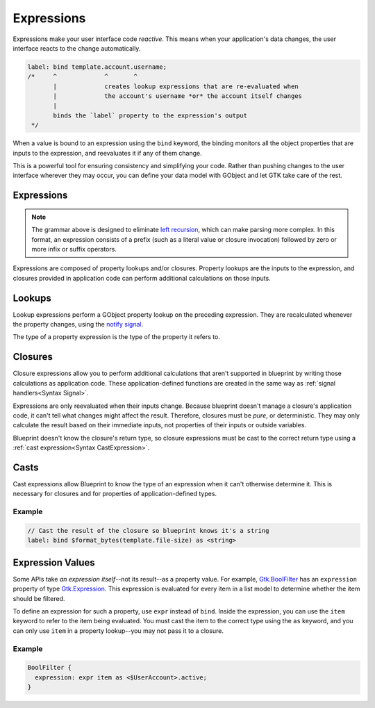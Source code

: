===========
Expressions
===========

Expressions make your user interface code *reactive*. This means when your
application's data changes, the user interface reacts to the change
automatically.

.. code-block:: blueprint

   label: bind template.account.username;
   /*     ^             ^       ^
          |             creates lookup expressions that are re-evaluated when
          |             the account's username *or* the account itself changes
          |
          binds the `label` property to the expression's output
    */

When a value is bound to an expression using the ``bind`` keyword, the binding
monitors all the object properties that are inputs to the expression, and
reevaluates it if any of them change.

This is a powerful tool for ensuring consistency and simplifying your code.
Rather than pushing changes to the user interface wherever they may occur,
you can define your data model with GObject and let GTK take care of the rest.

.. _Syntax Expression:

Expressions
-----------

.. rst-class:: grammar-block

   Expression = ( :ref:`ClosureExpression<Syntax ClosureExpression>` | :ref:`Literal<Syntax Literal>` | ( '(' Expression ')' ) ) ( :ref:`LookupExpression<Syntax LookupExpression>` | :ref:`CastExpression<Syntax CastExpression>` )*

.. note::

   The grammar above is designed to eliminate `left recursion <https://en.wikipedia.org/wiki/Left_recursion>`_, which can make parsing more complex. In this format, an expression consists of a prefix (such as a literal value or closure invocation) followed by zero or more infix or suffix operators.

Expressions are composed of property lookups and/or closures. Property lookups are the inputs to the expression, and closures provided in application code can perform additional calculations on those inputs.


.. _Syntax LookupExpression:

Lookups
-------

.. rst-class:: grammar-block

   LookupExpression = '.' <property::ref:`IDENT<Syntax IDENT>`>

Lookup expressions perform a GObject property lookup on the preceding expression. They are recalculated whenever the property changes, using the `notify signal <https://docs.gtk.org/gobject/signal.Object.notify.html>`_.

The type of a property expression is the type of the property it refers to.


.. _Syntax ClosureExpression:

Closures
--------

.. rst-class:: grammar-block

   ClosureExpression = '$' <name::ref:`IDENT<Syntax IDENT>`> '(' ( :ref:`Expression<Syntax Expression>` ),* ')'

Closure expressions allow you to perform additional calculations that aren't supported in blueprint by writing those calculations as application code. These application-defined functions are created in the same way as :ref:`signal handlers<Syntax Signal>`.

Expressions are only reevaluated when their inputs change. Because blueprint doesn't manage a closure's application code, it can't tell what changes might affect the result. Therefore, closures must be *pure*, or deterministic. They may only calculate the result based on their immediate inputs, not properties of their inputs or outside variables.

Blueprint doesn't know the closure's return type, so closure expressions must be cast to the correct return type using a :ref:`cast expression<Syntax CastExpression>`.


.. _Syntax CastExpression:

Casts
-----

.. rst-class:: grammar-block

   CastExpression = 'as' '<' :ref:`TypeName<Syntax TypeName>` '>'

Cast expressions allow Blueprint to know the type of an expression when it can't otherwise determine it. This is necessary for closures and for properties of application-defined types.

Example
~~~~~~~

.. code-block:: blueprint

   // Cast the result of the closure so blueprint knows it's a string
   label: bind $format_bytes(template.file-size) as <string>

.. _Syntax ExprValue:

Expression Values
-----------------

.. rst-class:: grammar-block

   ExprValue = 'expr' :ref:`Expression<Syntax Expression>`

Some APIs take *an expression itself*--not its result--as a property value. For example, `Gtk.BoolFilter <https://docs.gtk.org/gtk4/class.BoolFilter.html>`_ has an ``expression`` property of type `Gtk.Expression <https://docs.gtk.org/gtk4/class.Expression.html>`_. This expression is evaluated for every item in a list model to determine whether the item should be filtered.

To define an expression for such a property, use ``expr`` instead of ``bind``. Inside the expression, you can use the ``item`` keyword to refer to the item being evaluated. You must cast the item to the correct type using the ``as`` keyword, and you can only use ``item`` in a property lookup--you may not pass it to a closure.

Example
~~~~~~~

.. code-block:: blueprint

   BoolFilter {
     expression: expr item as <$UserAccount>.active;
   }
